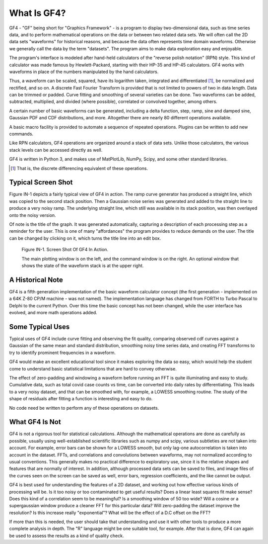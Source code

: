 .. rst3: filename: whatis

What Is GF4?
++++++++++++

GF4 - "GF" being short for "Graphics Framework" - is a program to display
two-dimensional data, such as time series data, and to perform mathematical
operations on the data or between two related data sets. We will often call the
2D data sets "waveforms" for historical reasons, and because the data often
represents time domain waveforms. Otherwise we generally call the data by the
term "datasets". The program aims to make data exploration easy and enjoyable.

The program's interface is modeled after hand-held calculators of the "reverse
polish notation" (RPN) style. This kind of calculator was made famous by
Hewlett-Packard, starting with their HP-35 and HP-45 calculators. GF4 works with
waveforms in place of the numbers manipulated by the hand calculators.

Thus, a waveform can be scaled, squared, have its logarithm taken, integrated
and differentiated [1]_, be normalized and rectified, and so on. A discrete Fast
Fourier Transform is provided that is not limited to powers of two in data
length. Data can be trimmed or padded. Curve fitting and smoothing of several
varieties can be done. Two waveforms can be added, subtracted, multiplied, and
divided (where possible), correlated or convolved together, among others.

A certain number of basic waveforms can be generated, including a delta
function, step, ramp, sine and damped sine, Gaussian PDF and CDF distributions,
and more. Altogether there are nearly 80 different operations available.

A basic macro facility is provided to automate a sequence of repeated
operations. Plugins can be written to add new commands.

Like RPN calculators, GF4 operations are organized around a stack of data sets.
Unlike those calculators, the various stack levels can be accessed directly as
well.

GF4 is written in Python 3, and makes use of MatPlotLib, NumPy, Scipy, and
some other standard libraries.

.. [1] That is, the discrete differencing equivalent of these operations.

Typical Screen Shot
*******************

Figure IN-1 depicts a fairly typical view of GF4 in action.  The ramp curve generator has produced a straight line, which was copied to the second stack position.  Then a Gaussian noise series was generated and added to the straight line to produce a very noisy ramp.  The underlying straight line, which still was available in its stack position, was then overlayed onto the noisy version.

Of note is the title of the graph.  It was generated automatically, capturing a description of each processing step as a reminder for the user.  This is one of many "affordances" the program provides to reduce demands on the user.  The title can be changed by clicking on it, which turns the title line into an edit box.

.. figure:: images/GF4_Screen_Example.png

    Figure IN-1. Screen Shot Of GF4 In Action.

    The main plotting window is on the left, and the command window is on the right. An optional window that shows the state of the waveform stack is at the upper right.

A Historical Note
*****************

GF4 is a fifth generation implementation of the basic waveform calculator concept (the first generation - implemented on a 64K Z-80 CP/M machine - was not named).  The implementation language has changed from FORTH to Turbo Pascal to Delphi to the current Python.  Over this time the basic concept has not been changed, while the user interface has evolved, and more math operations added.

Some Typical Uses
*****************

Typical uses of GF4 include curve fitting and observing the fit quality, comparing observed cdf curves against a Gaussian of the same mean and standard distribution, smoothing noisy time series data, and creating FFT transforms to try to identify prominent frequencies in a waveform.

GF4 would make an excellent educational tool since it makes exploring the data so easy, which would help the student come to understand basic statistical limitations that are hard to convey otherwise.

The effect of zero-padding and windowing a waveform before running an FFT is quite illuminating and easy to study.  Cumulative data, such as total covid case counts vs time, can be converted into daily rates by differentiating.  This leads to a very noisy dataset, and that can be smoothed with, for example, a LOWESS smoothing routine. The study of the shape of residuals after fitting a function is interesting and easy to do.

No code need be written to perform any of these operations on datasets.

What GF4 Is Not
***************

GF4 is not a rigorous tool for statistical calculations.  Although the mathematical operations are done as carefully as possible, usually using well-established scientific libraries such as numpy and scipy, various subtleties are not taken into account.  For example, error bars can be shown for a LOWESS smooth, but only  lag-one autocorrelation is taken into account in the dataset.  FFTs, and correlations and convolutions between waveforms, may not normalized according to usual conventions.  This generally makes no practical difference to exploratory use, since it is the relative shapes and features that are normally of interest.  In addition, although processed data sets can be saved to files, and image files of the curves seen on the screen can be saved as well, error bars, regression coefficients, and the like cannot be output.

GF4 is best used for understanding the features of a 2D dataset, and working out how effective various kinds of processing will be.  Is it too noisy or too contaminated to get useful results? Does a linear least squares fit make sense? Does this kind of a correlation seem to be meaningful? Is a smoothing window of 50 too wide?  Will a cosine or a supergaussian window produce a cleaner FFT for this particular data?  Will zero-padding the dataset improve the resolution?  Is this increase really "exponential"?  What will be the effect of a D.C offset on the FFT?

If more than this is needed, the user should take that understanding and use it with other tools to produce a more complete analysis in depth.  The "R" language might be one suitable tool, for example.  After that is done, GF4 can again be used to assess the results as a kind of quality check.

